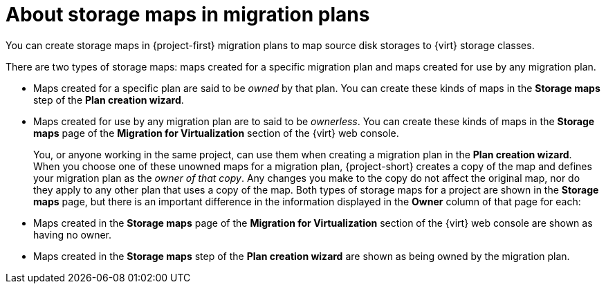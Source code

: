 // Module included in the following assemblies:
//
// * documentation/doc-Migration_Toolkit_for_Virtualization/master.adoc

:_content-type: CONCEPT
[id="about-storage-maps_{context}"]
= About storage maps in migration plans

[role="_abstract"]
You can create storage maps in {project-first} migration plans to map source disk storages to {virt} storage classes.

There are two types of storage maps: maps created for a specific migration plan and maps created for use by any migration plan.

* Maps created for a specific plan are said to be _owned_ by that plan. You can create these kinds of maps in the *Storage maps* step of the *Plan creation wizard*.
* Maps created for use by any migration plan are to said to be _ownerless_. You can create these kinds of maps in the *Storage maps* page of the *Migration for Virtualization* section of the {virt} web console.
+
You, or anyone working in the same project, can use them when creating a migration plan in the *Plan creation wizard*. When you choose one of these unowned maps for a migration plan, {project-short} creates a copy of the map and defines your migration plan as the _owner of that copy_. Any changes you make to the copy do not affect the original map, nor do they apply to any other plan that uses a copy of the map.
Both types of storage maps for a project are shown in the *Storage maps* page, but there is an important difference in the information displayed in the *Owner* column of that page for each:

* Maps created in the *Storage maps* page of the *Migration for Virtualization* section of the {virt} web console are shown as having no owner.
* Maps created in the *Storage maps* step of the *Plan creation wizard* are shown as being owned by the migration plan.

